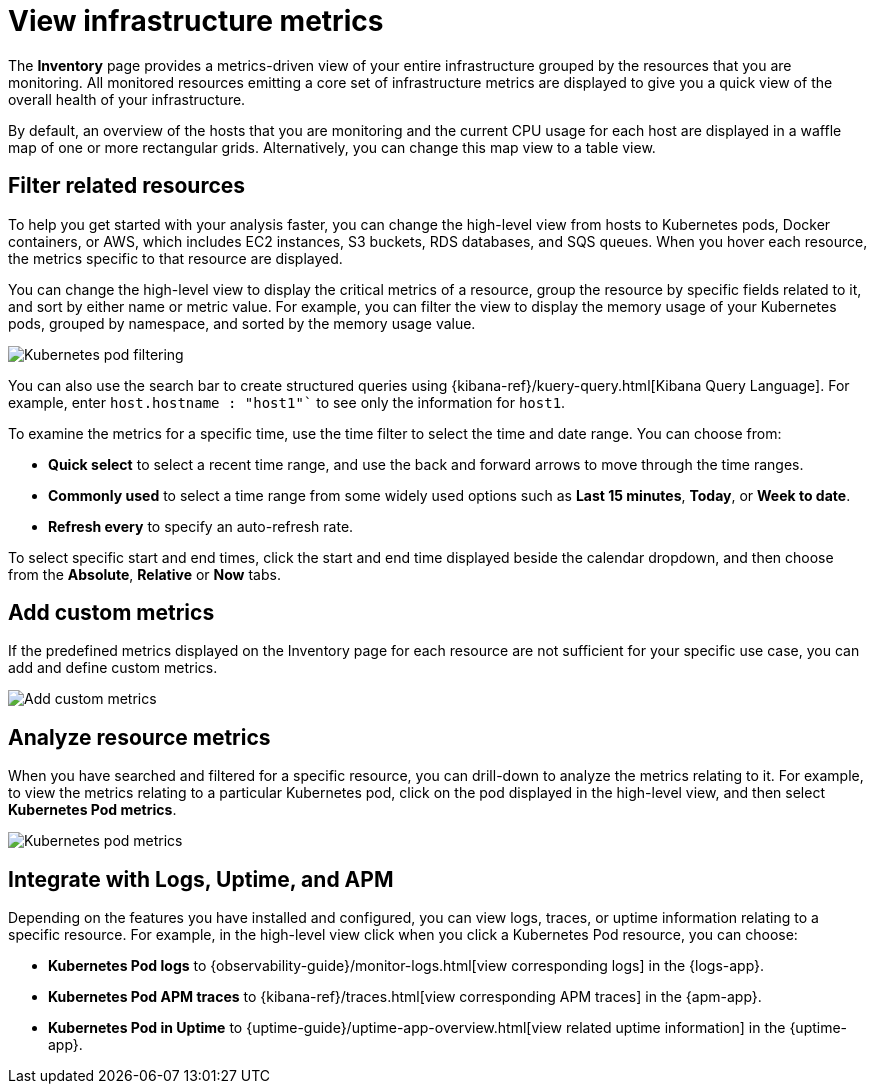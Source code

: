 [[view-infrastructure-metrics]]
= View infrastructure metrics

The *Inventory* page provides a metrics-driven view of your entire infrastructure grouped by 
the resources that you are monitoring. All monitored resources emitting
a core set of infrastructure metrics are displayed to give you a quick view of the overall health
of your infrastructure.

By default, an overview of the hosts that you are monitoring and the current CPU usage
for each host are displayed in a waffle map of one or more rectangular grids. 
Alternatively, you can change this map view to a table view.

[[filter-resources]]
== Filter related resources

To help you get started with your analysis faster, you can change the high-level view from
hosts to Kubernetes pods, Docker containers, or AWS, which includes EC2 instances, S3 buckets,
RDS databases, and SQS queues. When you hover each resource, the metrics specific to
that resource are displayed.

You can change the high-level view to display the critical metrics of a
resource, group the resource by specific fields related to it, and sort by either name or metric value. For example,
you can filter the view to display the memory usage of your Kubernetes pods, grouped by namespace,
and sorted by the memory usage value.

[role="screenshot"]
image::images/kubernetes-filter.png[Kubernetes pod filtering]

You can also use the search bar to create structured queries using {kibana-ref}/kuery-query.html[Kibana Query Language].
For example, enter `host.hostname : "host1"`` to see only the information for `host1`.

To examine the metrics for a specific time, use the time filter to select the time and date range.
You can choose from:

* *Quick select* to select a recent time range, and use the back and forward arrows to move through the time ranges.
* *Commonly used* to select a time range from some widely used options such as *Last 15 minutes*, *Today*, or *Week to date*.
* *Refresh every* to specify an auto-refresh rate.

To select specific start and end times, click the start and end time displayed beside the calendar dropdown, and then
choose from the *Absolute*, *Relative* or *Now* tabs.

[[custom-metrics]]
== Add custom metrics

If the predefined metrics displayed on the Inventory page for each resource are not
sufficient for your specific use case, you can add and define custom metrics.

[role="screenshot"]
image::images/add-custom-metric.png[Add custom metrics]

[[analyze-resource-metrics]]
== Analyze resource metrics

When you have searched and filtered for a specific resource, you can drill-down to analyze the
metrics relating to it. For example, to view the metrics relating to a particular Kubernetes pod, 
click on the pod displayed in the high-level view, and then select *Kubernetes Pod metrics*.

[role="screenshot"]
image::images/pod-metrics.png[Kubernetes pod metrics]

[[apm-uptime-integration]]
== Integrate with Logs, Uptime, and APM

Depending on the features you have installed and configured, you can view logs, traces, or uptime information relating to a specific resource.
For example, in the high-level view click when you click a Kubernetes Pod resource, you can choose:

* *Kubernetes Pod logs* to {observability-guide}/monitor-logs.html[view corresponding logs] in the {logs-app}.
* *Kubernetes Pod APM traces* to {kibana-ref}/traces.html[view corresponding APM traces] in the {apm-app}.
* *Kubernetes Pod in Uptime* to {uptime-guide}/uptime-app-overview.html[view related uptime information] in the {uptime-app}.
